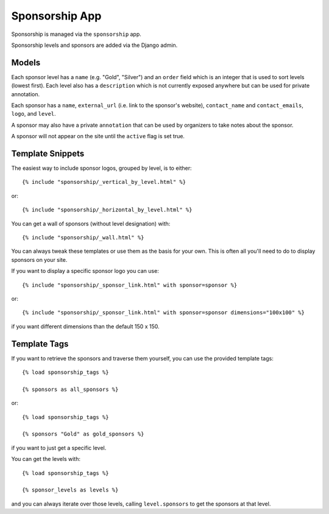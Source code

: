 Sponsorship App
===============

Sponsorship is managed via the ``sponsorship`` app.

Sponsorship levels and sponsors are added via the Django admin.


Models
------

Each sponsor level has a ``name`` (e.g. "Gold", "Silver") and an ``order``
field which is an integer that is used to sort levels (lowest first). Each
level also has a ``description`` which is not currently exposed anywhere
but can be used for private annotation.

Each sponsor has a ``name``, ``external_url`` (i.e. link to the sponsor's
website), ``contact_name`` and ``contact_emails``, ``logo``, and ``level``.

A sponsor may also have a private ``annotation`` that can be used by
organizers to take notes about the sponsor.

A sponsor will not appear on the site until the ``active`` flag is set true.


Template Snippets
-----------------

The easiest way to include sponsor logos, grouped by level, is to either::

    {% include "sponsorship/_vertical_by_level.html" %}

or::
    
    {% include "sponsorship/_horizontal_by_level.html" %}

You can get a wall of sponsors (without level designation) with::

    {% include "sponsorship/_wall.html" %}


You can always tweak these templates or use them as the basis for your own.
This is often all you'll need to do to display sponsors on your site.

If you want to display a specific sponsor logo you can use::

    {% include "sponsorship/_sponsor_link.html" with sponsor=sponsor %}

or::
    
    {% include "sponsorship/_sponsor_link.html" with sponsor=sponsor dimensions="100x100" %}

if you want different dimensions than the default 150 x 150.


Template Tags
-------------

If you want to retrieve the sponsors and traverse them yourself, you can use
the provided template tags::

    {% load sponsorship_tags %}
    
    {% sponsors as all_sponsors %}

or::

    {% load sponsorship_tags %}
    
    {% sponsors "Gold" as gold_sponsors %}

if you want to just get a specific level.


You can get the levels with::

    {% load sponsorship_tags %}
    
    {% sponsor_levels as levels %}

and you can always iterate over those levels, calling ``level.sponsors`` to
get the sponsors at that level.
